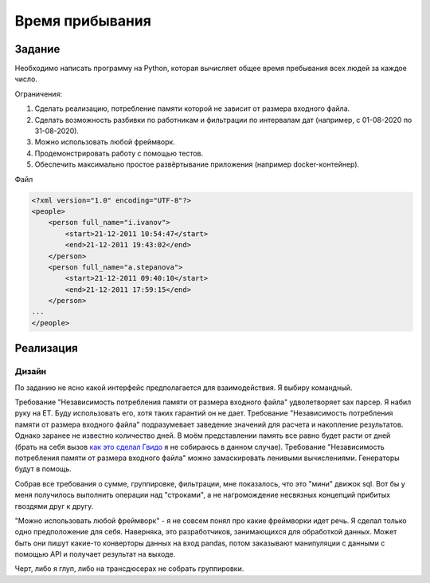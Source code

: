 ================
Время прибывания
================


Задание
=======

Необходимо написать программу на Python, которая вычисляет общее время пребывания всех людей за каждое число.

Ограничения:

1. Сделать реализацию, потребление памяти которой не зависит от размера входного файла.
2. Сделать возможность разбивки по работникам и фильтрации по интервалам дат (например, с 01-08-2020 по 31-08-2020).
3. Можно использовать любой фреймворк.
4. Продемонстрировать работу с помощью тестов.
5. Обеспечить максимально простое развёртывание приложения (например docker-контейнер).

Файл

.. code-block:: xml

    <?xml version="1.0" encoding="UTF-8"?>
    <people>
        <person full_name="i.ivanov">
            <start>21-12-2011 10:54:47</start>
            <end>21-12-2011 19:43:02</end>
        </person>
        <person full_name="a.stepanova">
            <start>21-12-2011 09:40:10</start>
            <end>21-12-2011 17:59:15</end>
        </person>
    ...
    </people>


Реализация
==========

Дизайн
------

По заданию не ясно какой интерфейс предполагается для взаимодействия.
Я выбиру командный.

Требование "Независимость потребления памяти от размера входного файла" удволетворяет sax парсер. Я набил руку на ET. Буду использовать его, хотя таких гарантий он не дает.
Требование "Независимость потребления памяти от размера входного файла" подразумевает заведение значений для расчета и накопление результатов. Однако заранее не известно количество дней. В моём представлении память все равно будет расти от дней (брать на себя вызов `как это сделал Гвидо <https://web.archive.org/web/20200703041750/https://neopythonic.blogspot.com/2008/10/sorting-million-32-bit-integers-in-2mb.html>`_ я не собираюсь в данном случае).
Требование "Независимость потребления памяти от размера входного файла" можно замаскировать ленивыми вычислениями. Генераторы будут в помощь.

Собрав все требования о сумме, группировке, фильтрации, мне показалось, что это "мини" движок sql. Вот бы у меня получилось выполнить операции над "строками", а не нагромождение несвязных концепций прибитых гвоздями друг к другу.

"Можно использовать любой фреймворк" - я не совсем понял про какие фреймворки идет речь. Я сделал только одно предположение для себя.
Наверняка, это разработчиков, занимающихся для обработкой данных. Может быть они пишут какие-то конверторы данных на вход pandas, потом заказывают манипуляции с данными с помощью API и получает результат на выходе.

Черт, либо я глуп, либо на трансдюсерах не собрать группировки.
